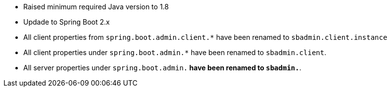 * Raised minimum required Java version to 1.8

* Updade to Spring Boot 2.x

* All client properties from `spring.boot.admin.client.*` have been renamed to `sbadmin.client.instance` 

* All client properties under `spring.boot.admin.*` have been renamed to `sbadmin.client`.

* All server properties under `spring.boot.admin.*` have been renamed to `sbadmin.*`.
